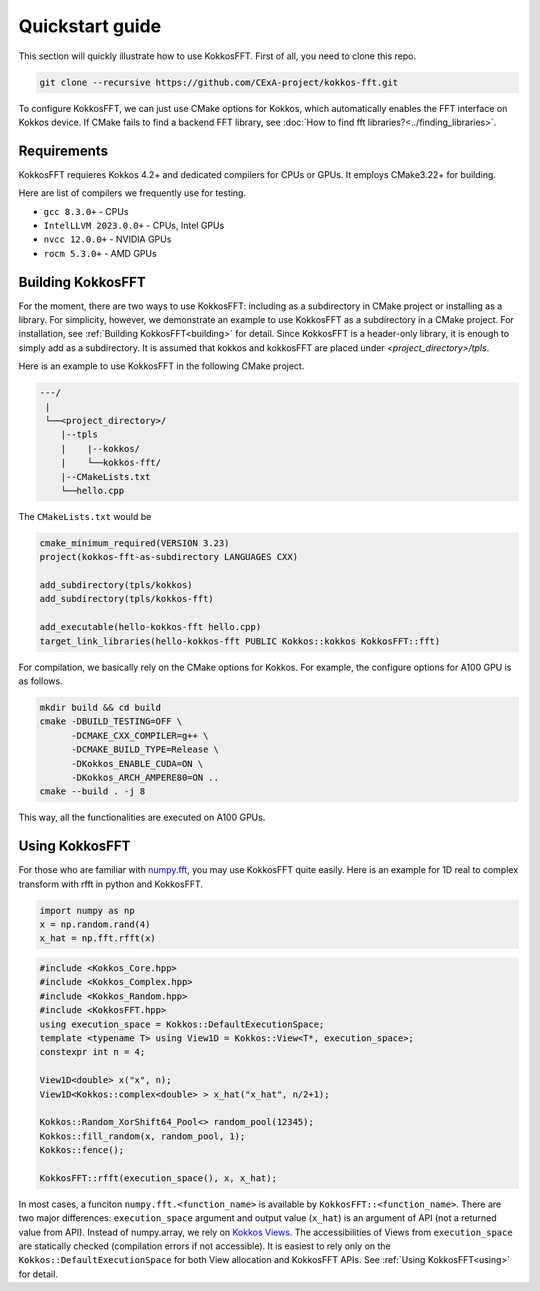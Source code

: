 .. _quick_start:

Quickstart guide
================

This section will quickly illustrate how to use KokkosFFT.
First of all, you need to clone this repo. 

.. code-block:: bash

    git clone --recursive https://github.com/CExA-project/kokkos-fft.git

To configure KokkosFFT, we can just use CMake options for Kokkos, which automatically enables the FFT interface on Kokkos device. 
If CMake fails to find a backend FFT library, see :doc:`How to find fft libraries?<../finding_libraries>`.

Requirements
------------

KokkosFFT requieres Kokkos 4.2+ and dedicated compilers for CPUs or GPUs.
It employs CMake3.22+ for building. 

Here are list of compilers we frequently use for testing. 

* ``gcc 8.3.0+`` - CPUs
* ``IntelLLVM 2023.0.0+`` - CPUs, Intel GPUs
* ``nvcc 12.0.0+`` - NVIDIA GPUs
* ``rocm 5.3.0+`` - AMD GPUs

Building KokkosFFT
------------------

For the moment, there are two ways to use KokkosFFT: including as a subdirectory in CMake project or installing as a library.
For simplicity, however, we demonstrate an example to use KokkosFFT as a subdirectory in a CMake project. For installation, see :ref:`Building KokkosFFT<building>` for detail.
Since KokkosFFT is a header-only library, it is enough to simply add as a subdirectory. It is assumed that kokkos and kokkosFFT are placed under `<project_directory>/tpls`.

Here is an example to use KokkosFFT in the following CMake project.

.. code-block:: bash

    ---/
     |
     └──<project_directory>/
        |--tpls
        |    |--kokkos/
        |    └──kokkos-fft/
        |--CMakeLists.txt
        └──hello.cpp

The ``CMakeLists.txt`` would be

.. code-block:: CMake

    cmake_minimum_required(VERSION 3.23)
    project(kokkos-fft-as-subdirectory LANGUAGES CXX)

    add_subdirectory(tpls/kokkos)
    add_subdirectory(tpls/kokkos-fft)

    add_executable(hello-kokkos-fft hello.cpp)
    target_link_libraries(hello-kokkos-fft PUBLIC Kokkos::kokkos KokkosFFT::fft)

For compilation, we basically rely on the CMake options for Kokkos. For example, the configure options for A100 GPU is as follows.

.. code-block:: bash

    mkdir build && cd build
    cmake -DBUILD_TESTING=OFF \
          -DCMAKE_CXX_COMPILER=g++ \
          -DCMAKE_BUILD_TYPE=Release \
          -DKokkos_ENABLE_CUDA=ON \
          -DKokkos_ARCH_AMPERE80=ON ..
    cmake --build . -j 8

This way, all the functionalities are executed on A100 GPUs.

Using KokkosFFT
---------------

For those who are familiar with `numpy.fft <https://numpy.org/doc/stable/reference/routines.fft.html>`_, 
you may use KokkosFFT quite easily. Here is an example for 1D real to complex transform with rfft in python and KokkosFFT.

.. code-block:: python

   import numpy as np
   x = np.random.rand(4)
   x_hat = np.fft.rfft(x)

.. code-block:: C++

   #include <Kokkos_Core.hpp>
   #include <Kokkos_Complex.hpp>
   #include <Kokkos_Random.hpp>
   #include <KokkosFFT.hpp>
   using execution_space = Kokkos::DefaultExecutionSpace;
   template <typename T> using View1D = Kokkos::View<T*, execution_space>;
   constexpr int n = 4;

   View1D<double> x("x", n);
   View1D<Kokkos::complex<double> > x_hat("x_hat", n/2+1);

   Kokkos::Random_XorShift64_Pool<> random_pool(12345);
   Kokkos::fill_random(x, random_pool, 1);
   Kokkos::fence();

   KokkosFFT::rfft(execution_space(), x, x_hat);

In most cases, a funciton ``numpy.fft.<function_name>`` is available by ``KokkosFFT::<function_name>``.
There are two major differences: ``execution_space`` argument and output value (``x_hat``) is an argument of API (not a returned value from API).
Instead of numpy.array, we rely on `Kokkos Views <https://kokkos.org/kokkos-core-wiki/API/core/View.html>`_.
The accessibilities of Views from ``execution_space`` are statically checked (compilation errors if not accessible). 
It is easiest to rely only on the ``Kokkos::DefaultExecutionSpace`` for both View allocation and KokkosFFT APIs.
See :ref:`Using KokkosFFT<using>` for detail.